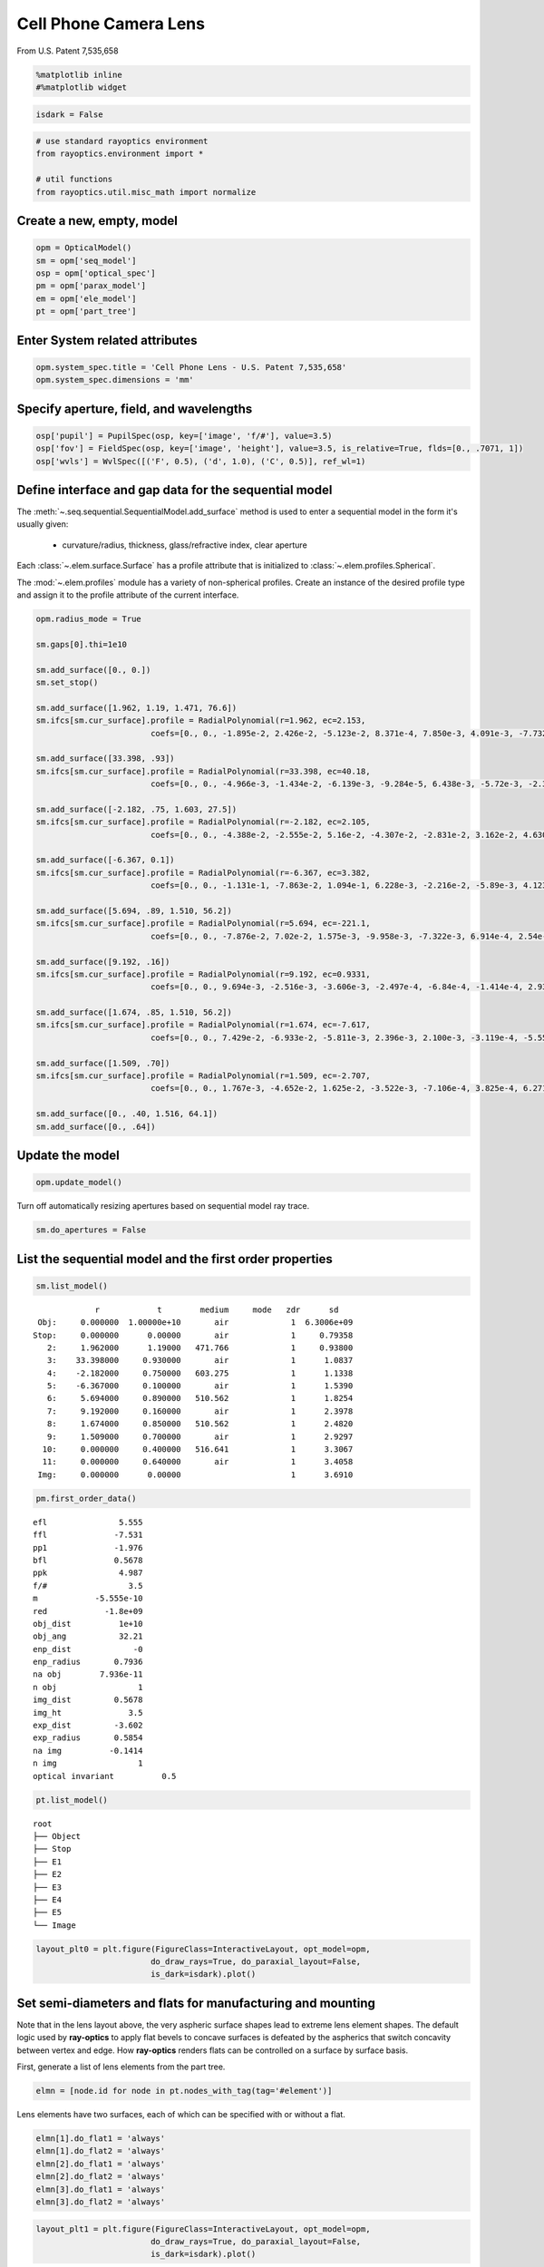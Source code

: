 ======================
Cell Phone Camera Lens
======================

From U.S. Patent 7,535,658

.. code:: ipython3

    %matplotlib inline
    #%matplotlib widget

.. code:: ipython3

    isdark = False

.. code:: ipython3

    # use standard rayoptics environment
    from rayoptics.environment import *
    
    # util functions
    from rayoptics.util.misc_math import normalize

Create a new, empty, model
--------------------------

.. code:: ipython3

    opm = OpticalModel()
    sm = opm['seq_model']
    osp = opm['optical_spec']
    pm = opm['parax_model']
    em = opm['ele_model']
    pt = opm['part_tree']

Enter System related attributes
-------------------------------

.. code:: ipython3

    opm.system_spec.title = 'Cell Phone Lens - U.S. Patent 7,535,658'
    opm.system_spec.dimensions = 'mm'

Specify aperture, field, and wavelengths
----------------------------------------

.. code:: ipython3

    osp['pupil'] = PupilSpec(osp, key=['image', 'f/#'], value=3.5)
    osp['fov'] = FieldSpec(osp, key=['image', 'height'], value=3.5, is_relative=True, flds=[0., .7071, 1])
    osp['wvls'] = WvlSpec([('F', 0.5), ('d', 1.0), ('C', 0.5)], ref_wl=1)

Define interface and gap data for the sequential model
------------------------------------------------------

The :meth:`~.seq.sequential.SequentialModel.add_surface` method is used to enter a sequential model in the form it's usually given:

    - curvature/radius, thickness, glass/refractive index, clear aperture

Each :class:`~.elem.surface.Surface` has a profile attribute that is initialized to :class:`~.elem.profiles.Spherical`.

The :mod:`~.elem.profiles` module has a variety of non-spherical profiles. Create an instance of the desired profile type and assign it to the profile attribute of the current interface.

.. code:: ipython3

    opm.radius_mode = True
    
    sm.gaps[0].thi=1e10
    
    sm.add_surface([0., 0.])
    sm.set_stop()
    
    sm.add_surface([1.962, 1.19, 1.471, 76.6])
    sm.ifcs[sm.cur_surface].profile = RadialPolynomial(r=1.962, ec=2.153,
                            coefs=[0., 0., -1.895e-2, 2.426e-2, -5.123e-2, 8.371e-4, 7.850e-3, 4.091e-3, -7.732e-3, -4.265e-3])
    
    sm.add_surface([33.398, .93])
    sm.ifcs[sm.cur_surface].profile = RadialPolynomial(r=33.398, ec=40.18,
                            coefs=[0., 0., -4.966e-3, -1.434e-2, -6.139e-3, -9.284e-5, 6.438e-3, -5.72e-3, -2.385e-2, 1.108e-2])
    
    sm.add_surface([-2.182, .75, 1.603, 27.5])
    sm.ifcs[sm.cur_surface].profile = RadialPolynomial(r=-2.182, ec=2.105,
                            coefs=[0., 0., -4.388e-2, -2.555e-2, 5.16e-2, -4.307e-2, -2.831e-2, 3.162e-2, 4.630e-2, -4.877e-2])
    
    sm.add_surface([-6.367, 0.1])
    sm.ifcs[sm.cur_surface].profile = RadialPolynomial(r=-6.367, ec=3.382,
                            coefs=[0., 0., -1.131e-1, -7.863e-2, 1.094e-1, 6.228e-3, -2.216e-2, -5.89e-3, 4.123e-3, 1.041e-3])
    
    sm.add_surface([5.694, .89, 1.510, 56.2])
    sm.ifcs[sm.cur_surface].profile = RadialPolynomial(r=5.694, ec=-221.1,
                            coefs=[0., 0., -7.876e-2, 7.02e-2, 1.575e-3, -9.958e-3, -7.322e-3, 6.914e-4, 2.54e-3, -7.65e-4])
    
    sm.add_surface([9.192, .16])
    sm.ifcs[sm.cur_surface].profile = RadialPolynomial(r=9.192, ec=0.9331,
                            coefs=[0., 0., 9.694e-3, -2.516e-3, -3.606e-3, -2.497e-4, -6.84e-4, -1.414e-4, 2.932e-4, -7.284e-5])
    
    sm.add_surface([1.674, .85, 1.510, 56.2])
    sm.ifcs[sm.cur_surface].profile = RadialPolynomial(r=1.674, ec=-7.617,
                            coefs=[0., 0., 7.429e-2, -6.933e-2, -5.811e-3, 2.396e-3, 2.100e-3, -3.119e-4, -5.552e-5, 7.969e-6])
    
    sm.add_surface([1.509, .70])
    sm.ifcs[sm.cur_surface].profile = RadialPolynomial(r=1.509, ec=-2.707,
                            coefs=[0., 0., 1.767e-3, -4.652e-2, 1.625e-2, -3.522e-3, -7.106e-4, 3.825e-4, 6.271e-5, -2.631e-5])
    
    sm.add_surface([0., .40, 1.516, 64.1])
    sm.add_surface([0., .64])

Update the model
----------------

.. code:: ipython3

    opm.update_model()

Turn off automatically resizing apertures based on sequential model ray trace.

.. code:: ipython3

    sm.do_apertures = False

List the sequential model and the first order properties
--------------------------------------------------------

.. code:: ipython3

    sm.list_model()


.. parsed-literal::

                  r            t        medium     mode   zdr      sd
      Obj:     0.000000  1.00000e+10       air             1  6.3006e+09
     Stop:     0.000000      0.00000       air             1     0.79358
        2:     1.962000      1.19000   471.766             1     0.93800
        3:    33.398000     0.930000       air             1      1.0837
        4:    -2.182000     0.750000   603.275             1      1.1338
        5:    -6.367000     0.100000       air             1      1.5390
        6:     5.694000     0.890000   510.562             1      1.8254
        7:     9.192000     0.160000       air             1      2.3978
        8:     1.674000     0.850000   510.562             1      2.4820
        9:     1.509000     0.700000       air             1      2.9297
       10:     0.000000     0.400000   516.641             1      3.3067
       11:     0.000000     0.640000       air             1      3.4058
      Img:     0.000000      0.00000                       1      3.6910


.. code:: ipython3

    pm.first_order_data()


.. parsed-literal::

    efl               5.555
    ffl              -7.531
    pp1              -1.976
    bfl              0.5678
    ppk               4.987
    f/#                 3.5
    m            -5.555e-10
    red            -1.8e+09
    obj_dist          1e+10
    obj_ang           32.21
    enp_dist             -0
    enp_radius       0.7936
    na obj        7.936e-11
    n obj                 1
    img_dist         0.5678
    img_ht              3.5
    exp_dist         -3.602
    exp_radius       0.5854
    na img          -0.1414
    n img                 1
    optical invariant          0.5


.. code:: ipython3

    pt.list_model()


.. parsed-literal::

    root
    ├── Object
    ├── Stop
    ├── E1
    ├── E2
    ├── E3
    ├── E4
    ├── E5
    └── Image


.. code:: ipython3

    layout_plt0 = plt.figure(FigureClass=InteractiveLayout, opt_model=opm,
                            do_draw_rays=True, do_paraxial_layout=False,
                            is_dark=isdark).plot()



.. image:: output_20_0.png




Set semi-diameters and flats for manufacturing and mounting
-----------------------------------------------------------

Note that in the lens layout above, the very aspheric surface shapes lead to extreme lens element shapes. The default logic used by **ray-optics** to apply flat bevels to concave surfaces is defeated by the aspherics that switch concavity between vertex and edge. How **ray-optics** renders flats can be controlled on a surface by surface basis.

First, generate a list of lens elements from the part tree.

.. code:: ipython3

    elmn = [node.id for node in pt.nodes_with_tag(tag='#element')]

Lens elements have two surfaces, each of which can be specified with or without a flat.

.. code:: ipython3

    elmn[1].do_flat1 = 'always'
    elmn[1].do_flat2 = 'always'
    elmn[2].do_flat1 = 'always'
    elmn[2].do_flat2 = 'always'
    elmn[3].do_flat1 = 'always'
    elmn[3].do_flat2 = 'always'

.. code:: ipython3

    layout_plt1 = plt.figure(FigureClass=InteractiveLayout, opt_model=opm,
                            do_draw_rays=True, do_paraxial_layout=False,
                            is_dark=isdark).plot()



.. image:: output_26_0.png


By default, the inside diameters of a flat are set to the clear aperture of the interface in the sequential model. This can be overriden for each surface. The semi-diameter :meth:`~.elem.elements.Element.sd` of the lens element may also be set explicitly.

.. code:: ipython3

    elmn[0].sd = 1.25
    
    elmn[1].sd = 1.75
    elmn[1].flat1 = 1.25
    elmn[1].flat2 = 1.645
    
    elmn[2].sd = 2.5
    elmn[2].flat1 = 2.1
    
    elmn[3].sd = 3.0
    elmn[3].flat1 = 2.6
    
    elmn[4].sd = 3.5

Draw a lens layout to verify the model
--------------------------------------

.. code:: ipython3

    layout_plt = plt.figure(FigureClass=InteractiveLayout, opt_model=opm,
                            do_draw_rays=True, do_paraxial_layout=False,
                            is_dark=isdark).plot()



.. image:: output_30_0.png


Plot a Spot Diagram
-------------------

.. code:: ipython3

    spot_plt = plt.figure(FigureClass=SpotDiagramFigure, opt_model=opm, 
                          scale_type=Fit.All_Same, dpi=200, is_dark=isdark).plot()



.. image:: output_32_0.png


Save the model
--------------

.. code:: ipython3

    opm.save_model("cell_phone_camera")

Trace axial marginal ray
------------------------

.. code:: ipython3

    pt0 = np.array([0., 1., 0.])
    dir0 = np.array([0., 0., 1.])
    wvl = sm.central_wavelength()
    marg_ray = rt.trace(sm, pt0, dir0, wvl)
    list_ray(marg_ray[0])


.. parsed-literal::

                X            Y            Z           L            M            N               Len
      0:      0.00000      1.00000            0     0.000000     0.000000     1.000000        1e+10
      1:      0.00000      1.00000            0     0.000000     0.000000     1.000000      0.26119
      2:      0.00000      1.00000      0.26119     0.000000    -0.163284     0.986579      0.93632
      3:      0.00000      0.84711   -0.0050525     0.000000    -0.272278     0.962219      0.86687
      4:      0.00000      0.61108     -0.10094     0.000000    -0.024063     0.999710      0.79796
      5:      0.00000      0.59188    -0.053212     0.000000    -0.171810     0.985130      0.16841
      6:      0.00000      0.56295     0.012694     0.000000    -0.122925     0.992416      0.89598
      7:      0.00000      0.45281      0.01188     0.000000    -0.158261     0.987397       0.2017
      8:      0.00000      0.42089     0.051033     0.000000    -0.178956     0.983857      0.83614
      9:      0.00000      0.27126     0.023675     0.000000    -0.185004     0.982738       0.6882
     10:      0.00000      0.14394            0     0.000000    -0.122034     0.992526      0.40301
     11:      0.00000      0.09476            0     0.000000    -0.185004     0.982738      0.65124
     12:      0.00000     -0.02573            0     0.000000    -0.185004     0.982738            0


Trace an arbitrary skew ray
---------------------------

Given a point and direction at the first (not object) interface

.. code:: ipython3

    dir0 = normalize(np.array([0.086, 0.173, 0.981]))
    pt1 = np.array(-dir0)
    sm.gaps[1].thi = dir0[2]
    pt1[2] = 0.
    dir0, [0.086, 0.173, 0.981], pt1




.. parsed-literal::

    (array([0.08601351, 0.17302717, 0.98115405]),
     [0.086, 0.173, 0.981],
     array([-0.08601351, -0.17302717,  0.        ]))



Use the low level :func:`~.raytr.raytrace.trace_raw` function to trace the ray.

.. code:: ipython3

    wvl = sm.central_wavelength()
    
    path = sm.path(wl=wvl, start=1)
    skew_ray = rt.trace_raw(path, pt1, dir0, wvl)
    
    list_ray(skew_ray[0])


.. parsed-literal::

                X            Y            Z           L            M            N               Len
      0:     -0.08601     -0.17303            0     0.086014     0.173027     0.981154     0.009449
      1:     -0.08520     -0.17139     0.009271     0.072254     0.145349     0.986739       1.1966
      2:      0.00126      0.00253   1.1955e-07     0.106304     0.213844     0.971066      0.94474
      3:      0.10169      0.20456    -0.012595     0.085295     0.171581     0.981471      0.75899
      4:      0.16643      0.33479    -0.017664     0.106581     0.214401     0.970913      0.12979
      5:      0.18026      0.36261    0.0083478     0.066253     0.133277     0.988862      0.90879
      6:      0.24047      0.48374     0.017019     0.115071     0.231480     0.966010      0.24881
      7:      0.26910      0.54133     0.097372     0.032613     0.065605     0.997313      0.88059
      8:      0.29782      0.59910       0.1256     0.126731     0.254936     0.958617       0.5992
      9:      0.37376      0.75186            0     0.083596     0.168164     0.982208      0.40725
     10:      0.40780      0.82034            0     0.126731     0.254936     0.958617      0.66763
     11:      0.49241      0.99054            0     0.126731     0.254936     0.958617            0


Set up the ray trace for the second field point
-----------------------------------------------

(field point index = 1)

.. code:: ipython3

    fld, wvl, foc = osp.lookup_fld_wvl_focus(1)

Trace central, upper and lower rays
-----------------------------------

Use the :func:`~.raytr.trace.trace_base` function to trace a ray in terms of pupil position, field point and wavelength.

.. code:: ipython3

    ray_f1_r0 = trace_base(opm, [0., 0.], fld, wvl)
    list_ray(ray_f1_r0[0])


.. parsed-literal::

                X            Y            Z           L            M            N               Len
      0:      0.00000 -4455119074.82455            0     0.000000     0.406953     0.913449   1.0948e+10
      1:      0.00000      0.00000            0     0.000000     0.406953     0.913449   3.0134e-15
      2:      0.00000      0.00000   2.6771e-15     0.000000     0.276650     0.960971       1.2397
      3:      0.00000      0.34297     0.001336     0.000000     0.409866     0.912146      0.86869
      4:      0.00000      0.69902     -0.13629     0.000000     0.407402     0.913249      0.76898
      5:      0.00000      1.01230     -0.18402     0.000000     0.432712     0.901532      0.34554
      6:      0.00000      1.16182     0.027492     0.000000     0.283196     0.959062       1.0047
      7:      0.00000      1.44636      0.10111     0.000000     0.468716     0.883349      0.36927
      8:      0.00000      1.61944       0.2673     0.000000     0.352162     0.935939       1.0087
      9:      0.00000      1.97467       0.3614     0.000000     0.436135     0.899881      0.37628
     10:      0.00000      2.13878            0     0.000000     0.287688     0.957724      0.41766
     11:      0.00000      2.25894            0     0.000000     0.436135     0.899881      0.71121
     12:      0.00000      2.56912            0     0.000000     0.436135     0.899881            0


.. code:: ipython3

    ray_f1_py = trace_base(opm, [0., 1.], fld, wvl)
    list_ray(ray_f1_py[0])


.. parsed-literal::

                X            Y            Z           L            M            N               Len
      0:      0.00000 -4455119074.82455            0     0.000000     0.406953     0.913449   1.0948e+10
      1:      0.00000      0.79358            0     0.000000     0.406953     0.913449      0.22235
      2:      0.00000      0.88407       0.2031     0.000000     0.101114     0.994875      0.97236
      3:      0.00000      0.98239    -0.019515     0.000000     0.074330     0.997234      0.60425
      4:      0.00000      1.02730     -0.34694     0.000000     0.342927     0.939362       0.8381
      5:      0.00000      1.31471     -0.30965     0.000000     0.320198     0.947351      0.45073
      6:      0.00000      1.45903     0.017345     0.000000     0.246733     0.969084       1.0139
      7:      0.00000      1.70918      0.10987     0.000000     0.362970     0.931801      0.29718
      8:      0.00000      1.81705      0.22678     0.000000     0.335417     0.942070      0.99575
      9:      0.00000      2.15104      0.31485     0.000000     0.340775     0.940145      0.40967
     10:      0.00000      2.29065            0     0.000000     0.224786     0.974408      0.41051
     11:      0.00000      2.38292            0     0.000000     0.340775     0.940145      0.68075
     12:      0.00000      2.61491            0     0.000000     0.340775     0.940145            0


.. code:: ipython3

    ray_f1_my = trace_base(opm, [0., -1.], fld, wvl)
    list_ray(ray_f1_my[0])


.. parsed-literal::

                X            Y            Z           L            M            N               Len
      0:      0.00000 -4455119074.82455            0     0.000000     0.406953     0.913449   1.0948e+10
      1:      0.00000     -0.79358            0     0.000000     0.406953     0.913449      0.15124
      2:      0.00000     -0.73203      0.13815     0.000000     0.391742     0.920075       1.1443
      3:      0.00000     -0.28377   0.00098906     0.000000     0.573151     0.819450       1.0975
      4:      0.00000      0.34526    -0.029681     0.000000     0.428272     0.903650      0.78087
      5:      0.00000      0.67968    -0.074048     0.000000     0.531021     0.847359      0.22793
      6:      0.00000      0.80071     0.019088     0.000000     0.341292     0.939957       1.0037
      7:      0.00000      1.14325     0.072483     0.000000     0.579551     0.814936      0.44361
      8:      0.00000      1.40035      0.27399     0.000000     0.363252     0.931691       1.0285
      9:      0.00000      1.77395      0.38224     0.000000     0.534421     0.845218      0.37595
     10:      0.00000      1.97487   1.1102e-16     0.000000     0.352521     0.935804      0.42744
     11:      0.00000      2.12555            0     0.000000     0.534421     0.845218       0.7572
     12:      0.00000      2.53021            0     0.000000     0.534421     0.845218            0


